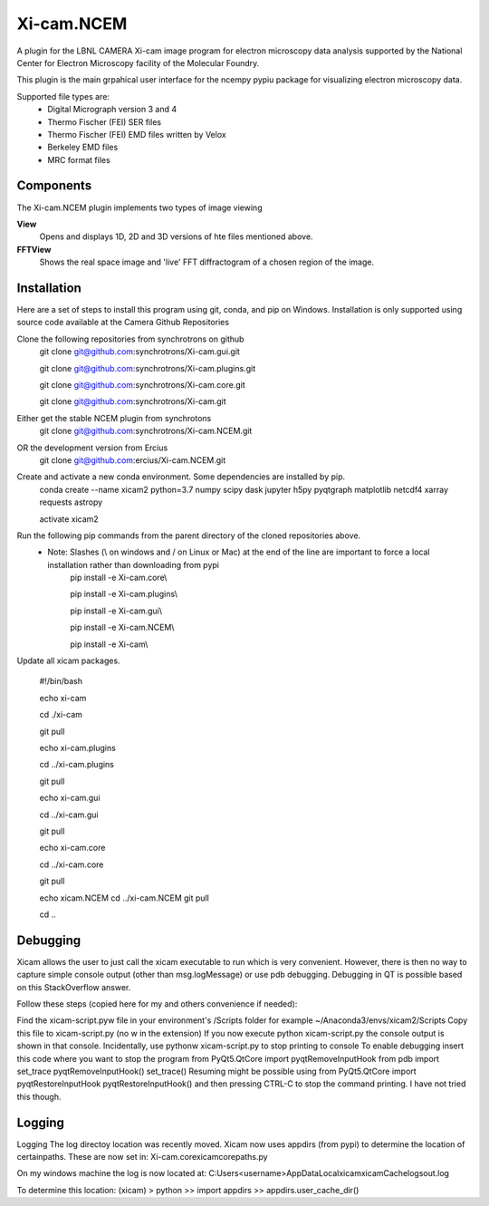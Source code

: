 ========
Xi-cam.NCEM
========

A plugin for the LBNL CAMERA Xi-cam image program for electron microscopy data analysis supported by the National Center for Electron Microscopy facility of the Molecular Foundry.

This plugin is the main grpahical user interface for the ncempy pypiu package for visualizing electron microscopy data.

Supported file types are:
 - Digital Micrograph version 3 and 4
 - Thermo Fischer (FEI) SER files
 - Thermo Fischer (FEI) EMD files written by Velox
 - Berkeley EMD files
 - MRC format files

Components
==========

The Xi-cam.NCEM plugin implements two types of image viewing

**View**
    Opens and displays 1D, 2D and 3D versions of hte files mentioned above.

**FFTView**
    Shows the real space image and 'live' FFT diffractogram of a chosen region of the image.

Installation
============

Here are a set of steps to install this program using git, conda, and pip on Windows. Installation is only supported using source code available at the Camera Github Repositories

Clone the following repositories from synchrotrons on github
    git clone git@github.com:synchrotrons/Xi-cam.gui.git
    
    git clone git@github.com:synchrotrons/Xi-cam.plugins.git
    
    git clone git@github.com:synchrotrons/Xi-cam.core.git

    git clone git@github.com:synchrotrons/Xi-cam.git

Either get the stable NCEM plugin from synchrotons
	git clone git@github.com:synchrotrons/Xi-cam.NCEM.git

OR the development version from Ercius
    git clone git@github.com:ercius/Xi-cam.NCEM.git

Create and activate a new conda environment. Some dependencies are installed by pip.
    conda create --name xicam2 python=3.7 numpy scipy dask jupyter h5py pyqtgraph matplotlib netcdf4 xarray requests astropy
    
    activate xicam2


Run the following pip commands from the parent directory of the cloned repositories above.
 - Note: Slashes (\\ on windows and / on Linux or Mac) at the end of the line are important to force a local installation rather than downloading from pypi
    pip install -e Xi-cam.core\\
    
    pip install -e Xi-cam.plugins\\
    
    pip install -e Xi-cam.gui\\
    
    pip install -e Xi-cam.NCEM\\
    
    pip install -e Xi-cam\\

Update all xicam packages.

    #!/bin/bash
    
    echo xi-cam

    cd ./xi-cam

    git pull

    echo xi-cam.plugins

    cd ../xi-cam.plugins

    git pull

    echo xi-cam.gui

    cd ../xi-cam.gui

    git pull

    echo xi-cam.core

    cd ../xi-cam.core

    git pull

    echo xicam.NCEM
    cd ../xi-cam.NCEM
    git pull

    cd ..

Debugging
=========
Xicam allows the user to just call the xicam executable to run which is very convenient. However, there is then no way to capture simple console output (other than msg.logMessage) or use pdb debugging. Debugging in QT is possible based on this StackOverflow answer.

Follow these steps (copied here for my and others convenience if needed):

Find the xicam-script.pyw file in your environment's /Scripts folder
for example ~/Anaconda3/envs/xicam2/Scripts
Copy this file to xicam-script.py (no w in the extension)
If you now execute python xicam-script.py the console output is shown in that console.
Incidentally, use pythonw xicam-script.py to stop printing to console
To enable debugging insert this code where you want to stop the program
from PyQt5.QtCore import pyqtRemoveInputHook
from pdb import set_trace
pyqtRemoveInputHook()
set_trace()
Resuming might be possible using
from PyQt5.QtCore import pyqtRestoreInputHook
pyqtRestoreInputHook()
and then pressing CTRL-C to stop the command printing. I have not tried this though.

Logging
=======
Logging
The log directoy location was recently moved. Xicam now uses appdirs (from pypi) to determine the location of certainpaths. These are now set in:
Xi-cam.core\xicam\core\paths.py

On my windows machine the log is now located at:
C:\Users\<username>\AppData\Local\xicam\xicam\Cache\logs\out.log

To determine this location:
(xicam) > python
>> import appdirs
>> appdirs.user_cache_dir()